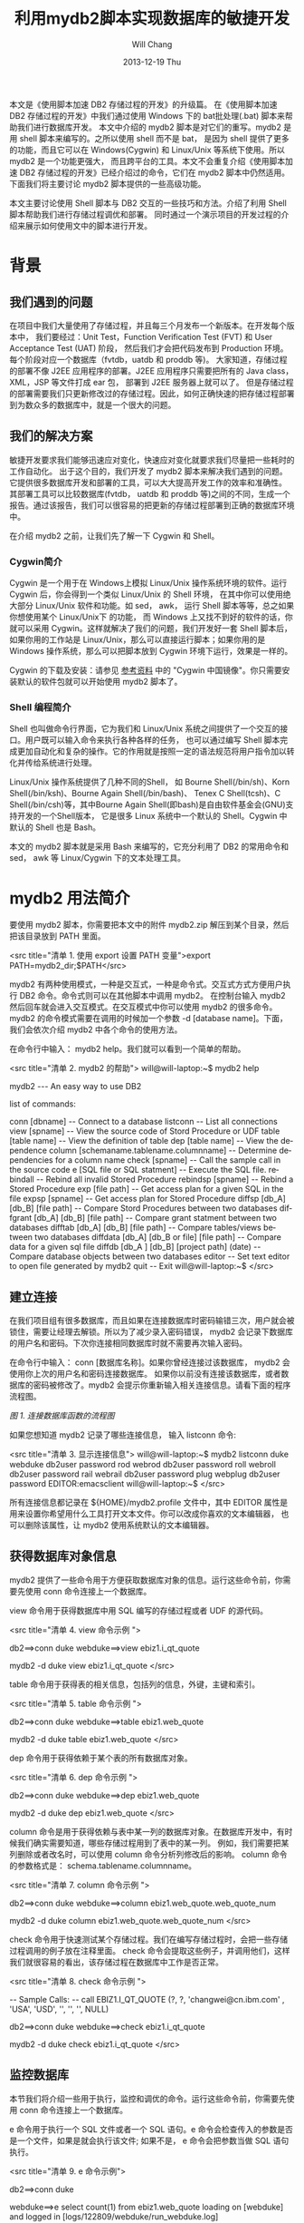 #+TITLE:       利用mydb2脚本实现数据库的敏捷开发
#+AUTHOR:      Will Chang
#+EMAIL:       changwei.cn@gmail.com
#+DATE:        2013-12-19 Thu
#+URI:         /wiki/agilemydb2
#+KEYWORDS:    agile,db2,ibm
#+TAGS:        :agile:db2:ibm:
#+LANGUAGE:    en
#+OPTIONS:     H:3 num:nil toc:nil \n:nil ::t |:t ^:nil -:nil f:t *:t <:t
#+DESCRIPTION:  本文主要讨论使用 Shell 脚本与 DB2 交互的一些常用技巧和方法。介绍了利用 Shell 脚本帮助我们进行存储过程调优和部署。同时通过一个演示项目的开发过程的介绍来展示如何使用文中的脚本进行开发。


本文是《使用脚本加速 DB2 存储过程的开发》的升级篇。
在《使用脚本加速 DB2 存储过程的开发》中我们通过使用 Windows 下的 bat批处理(.bat) 脚本来帮助我们进行数据库开发。
本文中介绍的 mydb2 脚本是对它们的重写。mydb2 是用 shell 脚本来编写的。之所以使用 shell 而不是 bat，
是因为 shell 提供了更多的功能，而且它可以在 Windows(Cygwin) 和 Linux/Unix 等系统下使用。所以 mydb2 是一个功能更强大，
而且跨平台的工具。本文不会重复介绍《使用脚本加速 DB2 存储过程的开发》已经介绍过的命令，它们在 mydb2 脚本中仍然适用。
下面我们将主要讨论 mydb2 脚本提供的一些高级功能。

本文主要讨论使用 Shell 脚本与 DB2 交互的一些技巧和方法。介绍了利用 Shell 脚本帮助我们进行存储过程调优和部署。
同时通过一个演示项目的开发过程的介绍来展示如何使用文中的脚本进行开发。 

* 背景
** 我们遇到的问题

在项目中我们大量使用了存储过程，并且每三个月发布一个新版本。在开发每个版本中，
我们要经过：Unit Test，Function Verification Test (FVT)  和 User Acceptance Test (UAT) 阶段，
然后我们才会把代码发布到 Production 环境。每个阶段对应一个数据库（fvtdb，uatdb 和 proddb 等)。
大家知道，存储过程的部署不像 J2EE 应用程序的部署。J2EE 应用程序只需要把所有的 Java class， XML，JSP 等文件打成 ear 包，
部署到 J2EE 服务器上就可以了。
但是存储过程的部署需要我们只更新修改过的存储过程。因此，如何正确快速的把存储过程部署到为数众多的数据库中，就是一个很大的问题。

** 我们的解决方案

敏捷开发要求我们能够迅速应对变化，快速应对变化就要求我们尽量把一些耗时的工作自动化。
出于这个目的，我们开发了 mydb2 脚本来解决我们遇到的问题。它提供很多数据库开发和部署的工具，可以大大提高开发工作的效率和准确性。
其部署工具可以比较数据库(fvtdb， uatdb 和 proddb 等)之间的不同，生成一个报告。通过该报告，我们可以很容易的把更新的存储过程部署到正确的数据库环境中。

在介绍 mydb2 之前，让我们先了解一下 Cygwin 和 Shell。

*** Cygwin简介

Cygwin 是一个用于在 Windows上模拟 Linux/Unix 操作系统环境的软件。运行 Cygwin 后，你会得到一个类似 Linux/Unix 的 Shell 环境，
在其中你可以使用绝大部分 Linux/Unix 软件和功能。如 sed， awk， 运行 Shell 脚本等等，总之如果你想使用某个 Linux/Unix下 的功能，
而 Windows 上又找不到好的软件的话，你就可以采用 Cygwin。这样就解决了我们的问题，我们开发好一套 Shell 脚本后，
如果你用的工作站是 Linux/Unix，那么可以直接运行脚本；如果你用的是 Windows 操作系统，那么可以把脚本放到 Cygwin 环境下运行，效果是一样的。

Cygwin 的下载及安装：请参见 [[#resources][参考资料]] 中的 "Cygwin 中国镜像"。你只需要安装默认的软件包就可以开始使用 mydb2 脚本了。

*** Shell 编程简介

Shell 也叫做命令行界面，它为我们和 Linux/Unix 系统之间提供了一个交互的接口。用户既可以输入命令来执行各种各样的任务，
也可以通过编写 Shell 脚本完成更加自动化和复杂的操作。它的作用就是按照一定的语法规范将用户指令加以转化并传给系统进行处理。

Linux/Unix 操作系统提供了几种不同的Shell， 如 Bourne Shell(/bin/sh)、Korn Shell(/bin/ksh)、Bourne Again Shell(/bin/bash)、
Tenex C Shell(tcsh)、C Shell(/bin/csh)等，其中Bourne Again Shell(即bash)是自由软件基金会(GNU)支持开发的一个Shell版本，
它是很多 Linux 系统中一个默认的 Shell。Cygwin 中默认的 Shell 也是 Bash。

本文的 mydb2 脚本就是采用 Bash 来编写的，它充分利用了 DB2 的常用命令和 sed， awk 等 Linux/Cygwin 下的文本处理工具。

* mydb2 用法简介

要使用 mydb2 脚本，你需要把本文中的附件 mydb2.zip 解压到某个目录，然后把该目录放到 PATH 里面。

<src title="清单 1. 使用 export 设置 PATH 变量">export PATH=mydb2_dir;$PATH</src>

mydb2 有两种使用模式，一种是交互式，一种是命令式。交互式方式方便用户执行 DB2 命令。命令式则可以在其他脚本中调用 mydb2。 
在控制台输入 mydb2 然后回车就会进入交互模式。在交互模式中你可以使用 mydb2 的很多命令。
mydb2 的命令模式需要在调用的时候加一个参数 -d [database name]。下面，我们会依次介绍 mydb2 中各个命令的使用方法。

在命令行中输入： mydb2 help。我们就可以看到一个简单的帮助。

<src title="清单 2. mydb2 的帮助">
will@will-laptop:~$ mydb2 help

mydb2 --- An easy way to use DB2

list of commands:

conn [dbname]                          -- Connect to a database
listconn                               -- List all connections 
view [spname]                          -- View the source code of Stord Procedure or UDF
table [table name]                     -- View the definition of table
dep [table name]                       -- View the dependence
column [schemaname.tablename.columnname]   
                                       -- Determine dependencies for a column name
check [spname]                         -- Call the sample call in the source code 
e [SQL file or SQL statment]           -- Execute the SQL file. 
rebindall                              -- Rebind all invalid Stored Procedure
rebindsp [spname]                      -- Rebind a Stored Procedure 
exp [file path]                        -- Get access plan for a given SQL in the file
expsp [spname]                         -- Get access plan for Stored Procedure
diffsp [db_A] [db_B] [file path]       -- Compare Stord Procedures between two databases
diffgrant [db_A] [db_B] [file path]    -- Compare grant statment between two databases
difftab [db_A] [db_B] [file path]      -- Compare tables/views between two databases
diffdata [db_A] [db_B or file] [file path]  
                                       -- Compare data for a given sql file
diffdb [db_A ] [db_B] [project path] (date) 
                                       -- Compare database objects between two databases
editor                                 -- Set text editor to open file generated by mydb2
quit                                   -- Exit
will@will-laptop:~$ 
</src>

** 建立连接

在我们项目组有很多数据库，而且如果在连接数据库时密码输错三次，用户就会被锁住，需要让经理去解锁。所以为了减少录入密码错误， 
mydb2 会记录下数据库的用户名和密码。下次你连接相同数据库时就不需要再次输入密码。

在命令行中输入： conn [数据库名称]。如果你曾经连接过该数据库， mydb2 会使用你上次的用户名和密码连接数据库。 
如果你以前没有连接该数据库，或者数据库的密码被修改了。mydb2 会提示你重新输入相关连接信息。请看下面的程序流程图。

[[mydb2.jpg][图 1. 连接数据库函数的流程图]]

如果您想知道 mydb2 记录了哪些连接信息， 输入 listconn 命令:

<src title="清单 3. 显示连接信息">
will@will-laptop:~$ mydb2 listconn
duke  webduke  db2user password
rod   webrod   db2user password
roll  webroll  db2user password
rail  webrail  db2user password
plug  webplug  db2user password
EDITOR:emacsclient
will@will-laptop:~$ 
</src>

所有连接信息都记录在 ${HOME}/mydb2.profile 文件中，其中 EDITOR 属性是用来设置你希望用什么工具打开文本文件。你可以改成你喜欢的文本编辑器，
也可以删除该属性，让 mydb2 使用系统默认的文本编辑器。


** 获得数据库对象信息

mydb2 提供了一些命令用于方便获取数据库对象的信息。运行这些命令前，你需要先使用 conn 命令连接上一个数据库。

view 命令用于获得数据库中用 SQL 编写的存储过程或者 UDF 的源代码。

<src title="清单 4. view 命令示例 ">
# 交互模式
db2==>conn duke
webduke==>view ebiz1.i_qt_quote

# 命令模式
mydb2 -d duke view ebiz1.i_qt_quote
</src>

table 命令用于获得表的相关信息，包括列的信息，外键，主键和索引。

<src title="清单 5. table 命令示例 ">
# 交互模式
db2==>conn duke
webduke==>table ebiz1.web_quote

# 命令模式
mydb2 -d duke table ebiz1.web_quote
</src>

dep 命令用于获得依赖于某个表的所有数据库对象。

<src title="清单 6. dep 命令示例 ">
# 交互模式
db2==>conn duke
webduke==>dep ebiz1.web_quote

# 命令模式
mydb2 -d duke dep ebiz1.web_quote
</src>

column 命令是用于获得依赖与表中某一列的数据库对象。在数据库开发中，有时候我们确实需要知道，哪些存储过程用到了表中的某一列。
例如，我们需要把某列删除或者改名时，可以使用 column 命令分析列修改后的影响。
column 命令的参数格式是： schema.tablename.columnname。

<src title="清单 7. column 命令示例 ">
# 交互模式
db2==>conn duke
webduke==>column ebiz1.web_quote.web_quote_num

# 命令模式
mydb2 -d duke column ebiz1.web_quote.web_quote_num
</src>

check 命令用于快速测试某个存储过程。我们在编写存储过程时，会把一些存储过程调用的例子放在注释里面。
check 命令会提取这些例子，并调用他们，这样我们就很容易的看出，该存储过程在数据库中工作是否正常。

<src title="清单 8. check 命令示例 ">
# SQL 文件里的 Sample Call
--  Sample Calls:
--    call EBIZ1.I_QT_QUOTE (?, ?, 'changwei@cn.ibm.com' , 'USA', 'USD', '', '', '', NULL)

# 交互模式
db2==>conn duke
webduke==>check ebiz1.i_qt_quote

# 命令模式
mydb2 -d duke check ebiz1.i_qt_quote
</src>


** 监控数据库

本节我们将介绍一些用于执行，监控和调优的命令。运行这些命令前，你需要先使用 conn 命令连接上一个数据库。

e 命令用于执行一个 SQL 文件或者一个 SQL 语句。e 命令会检查传入的参数是否是一个文件，如果是就会执行该文件; 
如果不是， e 命令会把参数当做 SQL 语句执行。

<src title="清单 9. e 命令示例">
# 交互模式
db2==>conn duke

# 执行一条 SQL 语句
webduke==>e select count(1) from ebiz1.web_quote
loading on [webduke] and logged in [logs/122809/webduke/run_webduke.log]

1          
-----------
      56764

  1 record(s) selected.

# 执行一个文件
webduke==>e demo.sql
[demo.sql] is loading on [webduke] and logged in [logs/122809/webduke/run_webduke.log]

1          
-----------
      56764

  1 record(s) selected.
webduke==>

# 命令模式
mydb2 -d duke e demo.sql 
[demo.sql] is loading on [webduke] and logged in [logs/122809/webduke/run_webduke.log]

1          
-----------
      56764

  1 record(s) selected.
</src>

rebindall 命令用于把非法的存储过程重新编译一遍。存储过程经常会因为其依赖的表的修改而变成非法的。
如果把那些非法的存储过程重新再装载一遍，那就太麻烦了。rebindall 命令帮我们解决了这个问题，它会把所有的非法的存储过程编译一遍，
使得它们再次可用。rebindall 命令没有参数。

<src title="清单 10. rebindall 命令示例">
# 交互模式
db2==>conn duke
webduke==>rebindall

# 命令模式
mydb2 -d duke rebindall
</src>

rebindsp 命令用于重新编译某一个存储过程，当我们建立一个索引以后，通常需要编译其相关的存储过程使得执行计划使用新建的索引。
这个命令就是帮助我们做这件事情的。

<src title="清单 11. rebindsp 命令示例">
# 交互模式
db2==>conn duke
webduke==>rebindsp ebiz1.i_qt_quote

# 命令模式
mydb2 -d duke rebindsp ebiz1.i_qt_quote
</src>

exp 和 expsp 命令用于生成文本格式的数据库执行计划。在大型的应用系统中，性能是一个不可回避的问题。
一般我们可以通过创建索引来提高数据库的性能。为了确定需要创建哪些索引，我们一般会查看数据库的执行计划，
看其中有没有进行表扫描，如果扫描的表是一个数据量很大的表，我们就需要建立相应的索引。
exp 命令的参数是需要解析的 SQL 文件，expsp 命令的参数是需要解析的存储过程名称。

<src title="清单 12. exp 和 expsp 命令示例">
# 交互模式
db2==>conn duke
webduke==>exp demo.sql
webduke==>expsp ebiz1.i_qt_quote

# 命令模式
mydb2 -d duke exp demo.sql
mydb2 -d duke expsp ebiz1.i_qt_quote
</src>


** 比较数据库对象

本节我们将介绍 mydb2 中最重要的一些命令。这些命令用于比较数据库。

diffsp 命令是用于比较存储过程或者 UDF 在两个数据库之间的不同。此命令有三个参数： 源数据库，目标数据库和一个文件路径，
该文件里面列出了需要比较的存储过程的名称。

<src title="清单 13. diffsp 命令示例">
# 交互模式
webduke==>diffsp duke rod sp_change_list.txt

# 命令模式
mydb2 diffsp duke rod sp_change_list.txt
</src>

difftab 命令是用于比较表在两个数据库之间的不同，包括表相关的索引和访问权限。此命令有三个参数： 源数据库，目标数据库和一个文件路径，
该文件里面列出了需要比较的表的名称。

<src title="清单 14. difftab 命令示例">
# 交互模式
webduke==>difftab duke rod table_change_list.txt

# 命令模式
mydb2 difftab duke rod table_change_list.txt
</src>

diffdb 命令是前面两个命令的组合，它会比较存储过程，UDF，表，索引和访问权限。
此命令有四个参数： 源数据库，目标数据库，存储存储过程源程序的项目目录和日期。
这里，我们解释一下后两个参数。diffsp 和 difftab 命令中需要一个包含要比较对象的列表(Change List)，
有时候准备这个列表也是比较麻烦的，所以在 diffdb 中， mydb2 帮助我们准备这个列表文件。
我们告诉存储过程和表的源文件的存放目录和一个时间，mydb2 会找到所有在该时间后修改过的文件，然后从这些文件中取出表或者存储过程的名称，
这样一个列表文件就有了。然后 diffdb 再使用这个列表文件调用 diffsp 和 difftab 命令来得到比较结果。

<src title="清单 15. diffdb 命令示例">
# 交互模式
webduke==>diffdb duke rod ~/v1_0/quoteSQL 200905010000 

# 命令模式
mydb2 diffdb duke rod ~/v1_0/quoteSQL 200905010000 
</src>


* 项目开发实例
我们已经发布了该系统的 v1.0 版。现在在 v2.0 版开发中，我们项目中有如下数据库，
 - webduke: 开发数据库，用于开发调试存储过程和进行 Unit Test。
 - webrod: FVT数据库，用于集成测试和功能验证。
 - webroll: UAT数据库，用于全面的测试，为发布作准备。
 - webplug: 生产数据库，我们的项目会发布到该数据库供最终用户使用。
 - webrail: 该数据库环境和生产环境是一致的。用于重现和修复最终用户发现的系统 bug。

**** 表 1. 开发环境信息
版本 ||	SQL 文件存储路径 ||	开发起始时间
v1.0 | 	~/v1_0/orderSQL |	2009年7月1日
v2.0 | 	~/v2_0/orderSQL |	2009年10月8日

随着需求的不断增长， 我们的《订单管理系统》的功能越来越丰富，同时为了支持数据挖掘，我们系统里的表还被其他系统的存储过程访问。
我们有一个新的需求： 把字段 MIS.ORDER.ORDER_TYPE 的类型从 Int 改为 String。 

首先，让我们来分析一下这个改动对系统的影响：需要修改哪些存储过程或者 UDF ; 对其他应用系统有没有影响等等。
如何确定改动所引起的影响呢？可能有人会说，使用 dep 命令就可以得到依赖表 MIS.ORDER 的存储过程和 UDF。对，我们可以使用 dep 命令。
但是，现在我们系统已有上百个存储过程，引用 MIS.ORDER 表的存储过程也有几十个，而且其他应用系统的存储过程也依赖 MIS.ORDER 表。
我们去检查这几十个存储过程，不但费时，而且也容易出错。这里，我们使用 column 命令。 

<src title="清单 16. 获得 ORDER_TYPE 的引用">mydb2 -d duke column mis.order.order_type</src>

mydb2 列出了十个引用该列的存储过程。现在我们只需要研究一下这十个存储过程如何修改就可以了。

确定了需要修改的存储过程，我们就可以使用 mydb2 提供的命令来开发存储过程了。这里不再多说。
感兴趣的读者可以参考《使用脚本加速 DB2 存储过程的开发》。这里我们主要介绍一下如何使用 mydb2 进行存储过程性能调试和部署。

我们发现，MIS.S_QT_ACCESS_USER 这个存储过程的性能特别差，我们需要对它进行性能调优。我们使用 expsp 获得该存储过程的执行计划。

<src title="清单 17. 获得存储过程 MIS.S_QT_ACCESS_USER 的执行计划">mydb2 -d duke expsp mis.s_qt_access_user</src>

根据 mydb2 生成的执行计划，我们发现存储过程中的第二个游标的 cost 很大，而且有表扫描（ table scan ）。
于是我们建立了一些索引来避免表扫描。然后，我们需要重新编译绑定这个存储过程和获得新的执行计划。

<src title="清单 18. 编译和获得存储过程 MIS.S_QT_ACCESS_USER 的执行计划">
mydb2 -d duke rebindsp mis.s_qt_access_user
mydb2 -d duke expsp mis.s_qt_access_user
</src>

根据新的执行计划，我们看到这个存储过程的 cost 降低了很多。通过 check 命令，我们测试可以看到执行速度从10秒降到了2秒。
我们在开发数据库 webduke 修改完了所有的存储过程，现在我们需要把它们部署到 FVT 数据库 webrod 上。 
如何确定哪些存储过程需要部署到 webrod 上呢？ 解决这个问题，有两种方法。
方法一，我们记录下所有修改的存储过程名称，然后使用 mydb2 的 e 命令把它们部署到 webrod 上。
这种方法对于小项目或者说小的修改是可行的。但是对于像我们有几十个人的跨国开发团队，把所有修改过得存储过程记录在文档中，
显然有些困难，而且也不高效。我们使用方法二， webduke 是我们的开发数据库，所有修改的存储过程都部署在那里，并且被开发人员测试过了。 
webrod 上的存储过程是上个版本 v1.0 的。我们只需要比较 webduke 和 webrod 上的存储过程的异同，
就可以知道在这个版本 v2.0 中我们修改了哪些存储过程，这些修改了的存储过程需要部署到 webrod 上去。 

<src title="清单 19. 获得 v2.0 中修改的存储过程">mydb2 diffdb duke rod ~/v1.0/orderSQL 200907010000</src> 

mydb2 的 diffdb 命令给我们生成了一个报告，报告中有需要部署到 webrod 上的存储过程名称列表 cr_list.txt 
和一个部署它们的 Shell 脚本 cr_report.txt 。我们把 cr_report.txt 文件重命名为 cr_rod.sh，
并且在文件开头加上连接数据库的命令。然后我们就可以使用 cr_rod.sh 部署存储过程了。

<src title="清单 20. 部署修改的存储过程">
bash cr_rod.sh
</src>

现在让我们简单的测试一下 webrod 上的存储过程。

<src title="清单 21. 简单验证部署情况">mydb2 -d rod check ebiz1.i_qt_quote </src>

我们在控制台上可以看到 mydb2 调用存储过程中的 Sample Call 的情况。

当然，在我们从 FVT 到 UAT 再到 Production 的过程中，都是使用 diffdb 来进行部署的。
可以看到， diffdb 为我们减少了很多工作量，同时避免了错误。

* 结束语

脚本文件是我们开发DB2数据库应用的一大利器。我们充分利用脚本文件，可以提高开发效率。
毕竟，每次在需要的时候，都去重新编写同一个命令是一件很麻烦的工作。
而脚本文件的最大好处，就是可以提高语句的重用性，节省我们编写语句、调试测试的时间。
